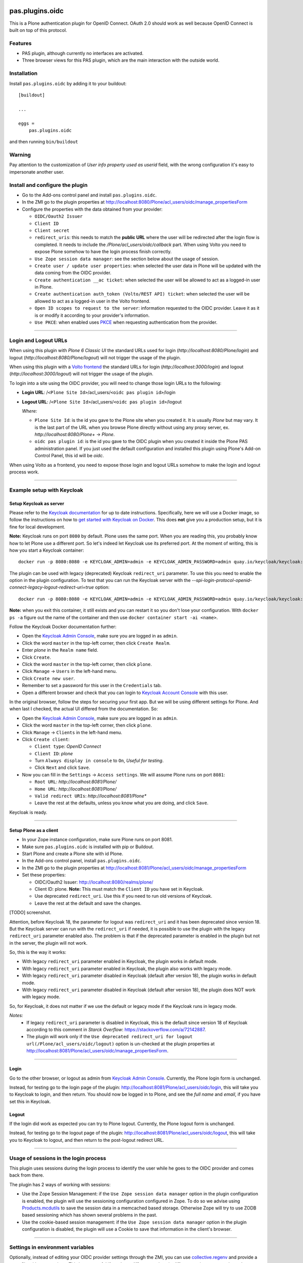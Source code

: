 .. This README is meant for consumption by humans and pypi. Pypi can render rst files so please do not use Sphinx features.
   If you want to learn more about writing documentation, please check out: http://docs.plone.org/about/documentation_styleguide.html
   This text does not appear on pypi or github. It is a comment.

.. image:: https://img.shields.io/pypi/v/pas.plugins.oidc.svg
    :target: https://pypi.python.org/pypi/pas.plugins.oidc/
    :alt: Latest Version

.. image:: https://img.shields.io/pypi/status/pas.plugins.oidc.svg
    :target: https://pypi.python.org/pypi/pas.plugins.oidc
    :alt: Egg Status

.. image:: https://img.shields.io/pypi/pyversions/pas.plugins.oidc.svg?style=plastic
    :target: https://pypi.python.org/pypi/pas.plugins.oidc/
    :alt: Supported - Python Versions

.. image:: https://img.shields.io/pypi/l/pas.plugins.oidc.svg
    :target: https://pypi.python.org/pypi/pas.plugins.oidc/
    :alt: License

.. image:: https://github.com/collective/pas.plugins.oidc/actions/workflows/tests.yml/badge.svg
    :target: https://github.com/collective/pas.plugins.oidc/actions
    :alt: Tests

.. image:: https://coveralls.io/repos/github/collective/pas.plugins.oidc/badge.svg?branch=main
    :target: https://coveralls.io/github/collective/pas.plugins.oidc?branch=main
    :alt: Coverage


pas.plugins.oidc
================

This is a Plone authentication plugin for OpenID Connect.
OAuth 2.0 should work as well because OpenID Connect is built on top of this protocol.

Features
--------

- PAS plugin, although currently no interfaces are activated.
- Three browser views for this PAS plugin, which are the main interaction with the outside world.


Installation
------------

Install ``pas.plugins.oidc`` by adding it to your buildout: ::

    [buildout]

    ...

    eggs =
        pas.plugins.oidc


and then running ``bin/buildout``

Warning
-------

Pay attention to the customization of `User info property used as userid` field, with the wrong configuration it's easy to impersonate another user.


Install and configure the plugin
--------------------------------

* Go to the Add-ons control panel and install ``pas.plugins.oidc``.

* In the ZMI go to the plugin properties at http://localhost:8080/Plone/acl_users/oidc/manage_propertiesForm

* Configure the properties with the data obtained from your provider:

  * ``OIDC/Oauth2 Issuer``

  * ``Client ID``

  * ``Client secret``

  * ``redirect_uris``: this needs to match the **public URL** where the user will be redirected after the login flow is completed. It needs to include
    the `/Plone/acl_users/oidc/callback` part. When using Volto you need to expose Plone somehow to have the login process finish correctly.

  * ``Use Zope session data manager``: see the section below about the usage of session.

  * ``Create user / update user properties``: when selected the user data in Plone will be updated with the data coming from the OIDC provider.

  * ``Create authentication __ac ticket``: when selected the user will be allowed to act as a logged-in user in Plone.

  * ``Create authentication auth_token (Volto/REST API) ticket``: when selected the user will be allowed to act as a logged-in user in the Volto frontend.

  * ``Open ID scopes to request to the server``: information requested to the OIDC provider. Leave it as it is or modify it according to your provider's information.

  * ``Use PKCE``: when enabled uses PKCE_ when requesting authentication from the provider.

----

Login and Logout URLs
---------------------

When using this plugin with *Plone 6 Classic UI* the standard URLs used for login (`http://localhost:8080/Plone/login`) and logout (`http://localhost:8080/Plone/logout`)
will not trigger the usage of the plugin.

When using this plugin with a `Volto frontend <https://6.docs.plone.org/volto/index.html>`_ the standard URLs for login (`http://localhost:3000/login`)
and logout (`http://localhost:3000/logout`) will not trigger the usage of the plugin.

To login into a site using the OIDC provider, you will need to change those login URLs to the following:

* **Login URL**: /``<Plone Site Id>``/acl_users/``<oidc pas plugin id>``/login

* **Logout URL**: /``<Plone Site Id>``/acl_users/``<oidc pas plugin id>``/logout

  *Where:*

  * ``Plone Site Id``: is the id you gave to the Plone site when you created it. It is usually `Plone` but may vary. It is the last part of the URL when you browse Plone directly without using any proxy server, ex. `http://localhost:8080/Plone+` -> `Plone`.

  * ``oidc pas plugin id``: is the id you gave to the OIDC plugin when you created it inside the Plone PAS administration panel. If you just used the default configuration and installed this plugin using Plone's Add-on Control Panel, this id will be `oidc`.

When using Volto as a frontend, you need to expose those login and logout URLs somehow to make the login and logout process work.

----

Example setup with Keycloak
---------------------------

Setup Keycloak as server
~~~~~~~~~~~~~~~~~~~~~~~~

Please refer to the `Keycloak documentation <https://www.keycloak.org/documentation>`_ for up to date instructions.
Specifically, here we will use a Docker image, so follow the instructions on how to `get started with Keycloak on Docker <https://www.keycloak.org/getting-started/getting-started-docker>`_.
This does **not** give you a production setup, but it is fine for local development.

**Note:** Keycloak runs on port ``8080`` by default. Plone uses the same port. When you are reading this, you probably know how to let Plone use a different port.
So let's indeed let Keycloak use its preferred port. At the moment of writing, this is how you start a Keycloak container: ::

  docker run -p 8080:8080 -e KEYCLOAK_ADMIN=admin -e KEYCLOAK_ADMIN_PASSWORD=admin quay.io/keycloak/keycloak:19.0.3 start-dev

The plugin can be used with legacy (deprecated) Keycloak ``redirect_uri`` parameter. To use this you need to enable the option
in the plugin configuration. To test that you can run the Keycloak server with the `--spi-login-protocol-openid-connect-legacy-logout-redirect-uri=true`
option: ::

  docker run -p 8080:8080 -e KEYCLOAK_ADMIN=admin -e KEYCLOAK_ADMIN_PASSWORD=admin quay.io/keycloak/keycloak:19.0.3 start-dev --spi-login-protocol-openid-connect-legacy-logout-redirect-uri=true

**Note:** when you exit this container, it still exists and you can restart it so you don't lose your configuration.
With ``docker ps -a`` figure out the name of the container and then use ``docker container start -ai <name>``.

Follow the Keycloak Docker documentation further:

* Open the `Keycloak Admin Console <http://localhost:8080/admin>`_, make sure you are logged in as ``admin``.

* Click the word ``master`` in the top-left corner, then click ``Create Realm``.

* Enter `plone` in the ``Realm name`` field.

* Click ``Create``.

* Click the word ``master`` in the top-left corner, then click ``plone``.

* Click ``Manage`` -> ``Users`` in the left-hand menu.

* Click ``Create new user``.

* Remember to set a password for this user in the ``Credentials`` tab.

* Open a different browser and check that you can login to `Keycloak Account Console <http://localhost:8080/realms/plone/account>`_ with this user.

In the original browser, follow the steps for securing your first app.
But we will be using different settings for Plone.
And when last I checked, the actual UI differed from the documentation.
So:

* Open the `Keycloak Admin Console <http://localhost:8080/admin>`_, make sure you are logged in as ``admin``.

* Click the word ``master`` in the top-left corner, then click ``plone``.

* Click ``Manage`` -> ``Clients`` in the left-hand menu.

* Click ``Create client``:

  * ``Client type``: *OpenID Connect*

  * ``Client ID``: *plone*

  * Turn ``Always display in console`` to ``On``, *Useful for testing*.

  * Click ``Next`` and click ``Save``.

* Now you can fill in the ``Settings`` -> ``Access settings``. We will assume Plone runs on port ``8081``:

  * ``Root URL``: `http://localhost:8081/Plone/`

  * ``Home URL``: `http://localhost:8081/Plone/`

  * ``Valid redirect URIs``: `http://localhost:8081/Plone*`

  * Leave the rest at the defaults, unless you know what you are doing, and click ``Save``.

Keycloak is ready.

----

Setup Plone as a client
~~~~~~~~~~~~~~~~~~~~~~~

* In your Zope instance configuration, make sure Plone runs on port 8081.

* Make sure ``pas.plugins.oidc`` is installed with pip or Buildout.

* Start Plone and create a Plone site with id Plone.

* In the Add-ons control panel, install ``pas.plugins.oidc``.

* In the ZMI go to the plugin properties at http://localhost:8081/Plone/acl_users/oidc/manage_propertiesForm

* Set these properties:

  * OIDC/Oauth2 Issuer: http://localhost:8080/realms/plone/

  * Client ID: plone. **Note:** This must match the ``Client ID`` you have set in Keycloak.

  * Use deprecated ``redirect_uri``. Use this if you need to run old versions of Keycloak.

  * Leave the rest at the default and save the changes.

[TODO] screenshot.

Attention, before Keycloak 18, the parameter for logout was ``redirect_uri`` and it has been deprecated since version 18. But the
Keycloak server can run with the ``redirect_uri`` if needed, it is possible to use the plugin with the legacy ``redirect_uri`` parameter enabled also.
The problem is that if the deprecated parameter is enabled in the plugin but not in the server, the plugin will not work.

So, this is the way it works:

* With legacy ``redirect_uri`` parameter enabled in Keycloak, the plugin works in default mode.

* With legacy ``redirect_uri`` parameter enabled in Keycloak, the plugin also works with legacy mode.

* With legacy ``redirect_uri`` parameter disabled in Keycloak (default after version 18), the plugin works in default mode.

* With legacy ``redirect_uri`` parameter disabled in Keycloak (default after version 18), the plugin does NOT work with legacy mode.

So, for Keycloak, it does not matter if we use the default or legacy mode if the Keycloak runs in legacy mode.

*Notes:*
  * If legacy ``redirect_uri`` parameter is disabled in Keycloak, this is the default since version 18 of Keycloak according
    to this comment in *Starck Overflow*: https://stackoverflow.com/a/72142887.

  * The plugin will work only if the ``Use deprecated redirect_uri for logout url(/Plone/acl_users/oidc/logout)``
    option is un-checked at the plugin properties at http://localhost:8081/Plone/acl_users/oidc/manage_propertiesForm.

----

Login
~~~~~

Go to the other browser, or logout as admin from `Keycloak Admin Console <http://localhost:8080/admin>`_.
Currently, the Plone login form is unchanged.

Instead, for testing go to the login page of the plugin: http://localhost:8081/Plone/acl_users/oidc/login,
this will take you to Keycloak to login, and then return. You should now be logged in to Plone, and see the
*full name* and *email*, if you have set this in Keycloak.

Logout
~~~~~~

If the login did work as expected you can try to Plone logout.
Currently, the Plone logout form is unchanged.

Instead, for testing go to the logout page of the plugin: http://localhost:8081/Plone/acl_users/oidc/logout,
this will take you to Keycloak to logout, and then return to the post-logout redirect URL.

----

Usage of sessions in the login process
--------------------------------------

This plugin uses sessions during the login process to identify the user while he goes to the OIDC provider
and comes back from there.

The plugin has 2 ways of working with sessions:

- Use the Zope Session Management: if the ``Use Zope session data manager`` option in the plugin configuration is enabled,
  the plugin will use the sessioning configuration configured in Zope. To do so we advise using `Products.mcdutils`_
  to save the session data in a memcached based storage. Otherwise Zope will try to use ZODB based sessioning
  which has shown several problems in the past.

- Use the cookie-based session management: if the ``Use Zope session data manager`` option in the plugin
  configuration is disabled, the plugin will use a Cookie to save that information in the client's browser.

----

Settings in environment variables
---------------------------------

Optionally, instead of editing your OIDC provider settings through the ZMI, you can use `collective.regenv`_ and provide
a ``YAML`` file with your settings. This is very useful if you have different settings in different environments
and you do not want to edit the settings each time you move the contents.

----

Varnish
-------

Optionally, if you are using the `Varnish caching server <https://6.docs.plone.org/glossary.html#term-Varnish>`_ in front
of Plone, you may see this plugin only partially working. Especially the ``came_from`` parameter may be ignored.
This is because the standard configuration from ``plone.recipe.varnish`` removes most cookies to improve anonymous caching.
The solution is to make sure the ``__ac_session`` cookie is added to the ``cookie-pass`` option.
Check what the current default is in the recipe, and update it: ::

  [varnish-configuration]
  recipe = plone.recipe.varnish:configuration
  ...
  cookie-pass = "auth_token|__ac(|_(name|password|persistent|session))=":"\.(js|css|kss)$"

----

Contribute
----------

- Issue Tracker: https://github.com/collective/pas.plugins.oidc/issues
- Source Code: https://github.com/collective/pas.plugins.oidc
- Documentation: https://docs.plone.org/foo/bar


References
----------

* Blog post: https://www.codesyntax.com/en/blog/log-in-in-plone-using-your-google-workspace-account

License
-------

The project is licensed under the GPLv2.


.. _`collective.regenv`: https://pypi.org/project/collective.regenv/
.. _`Products.mcdutils`: https://pypi.org/project/Products.mcdutils/
.. _PKCE: https://datatracker.ietf.org/doc/html/rfc7636